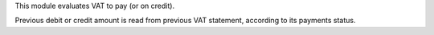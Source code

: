 This module evaluates VAT to pay (or on credit).

Previous debit or credit amount is read from previous VAT statement, according
to its payments status.
